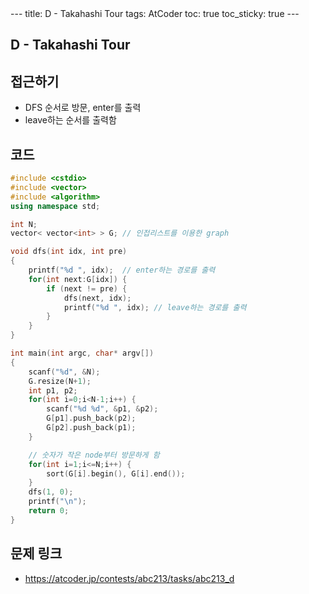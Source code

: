 #+HTML: ---
#+HTML: title: D - Takahashi Tour
#+HTML: tags: AtCoder
#+HTML: toc: true
#+HTML: toc_sticky: true
#+HTML: ---
#+OPTIONS: ^:nil

** D - Takahashi Tour

** 접근하기
- DFS 순서로 방문, enter를 출력
- leave하는 순서를 출력함

** 코드
#+BEGIN_SRC cpp
#include <cstdio>
#include <vector>
#include <algorithm>
using namespace std;

int N;
vector< vector<int> > G; // 인접리스트를 이용한 graph

void dfs(int idx, int pre)
{
    printf("%d ", idx);  // enter하는 경로를 출력
    for(int next:G[idx]) {
        if (next != pre) {
            dfs(next, idx);
            printf("%d ", idx); // leave하는 경로를 출력
        }
    }
}

int main(int argc, char* argv[])
{
    scanf("%d", &N);
    G.resize(N+1); 
    int p1, p2;
    for(int i=0;i<N-1;i++) {
        scanf("%d %d", &p1, &p2);
        G[p1].push_back(p2);
        G[p2].push_back(p1);
    }

    // 숫자가 작은 node부터 방문하게 함
    for(int i=1;i<=N;i++) {
        sort(G[i].begin(), G[i].end());
    }
    dfs(1, 0);
    printf("\n");
    return 0;
}
#+END_SRC

** 문제 링크
- https://atcoder.jp/contests/abc213/tasks/abc213_d
